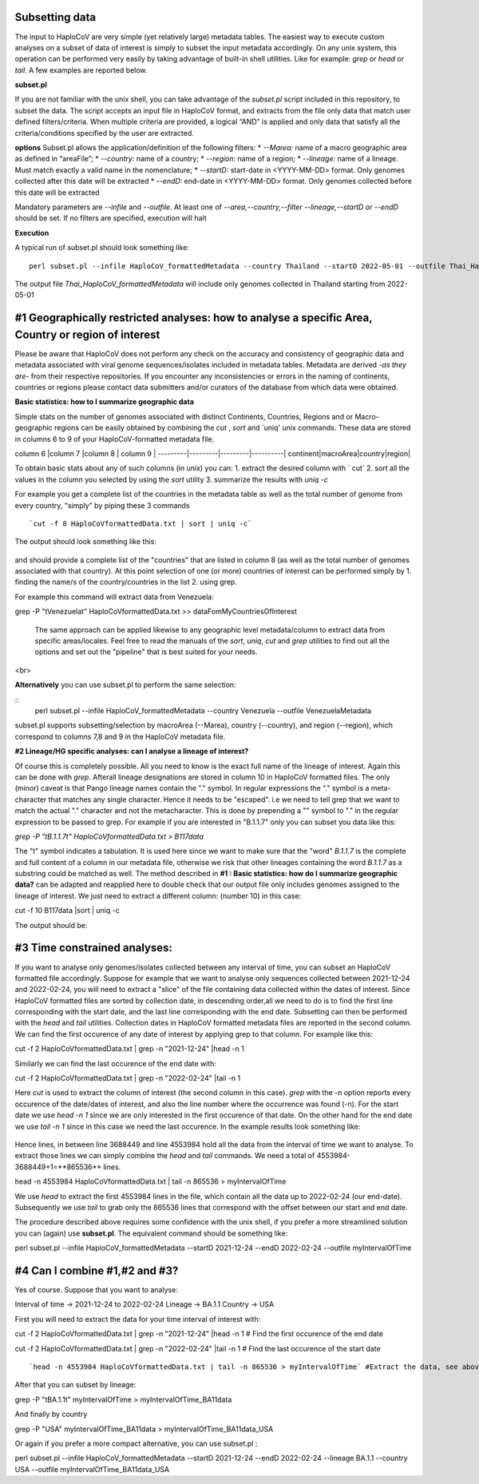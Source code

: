 Subsetting data
===============

The input to HaploCoV are very simple (yet relatively large) metadata tables. The easiest way to execute custom analyses on a subset of data of interest is simply to subset the input metadata accordingly.  On any unix system, this operation can be performed very easily by taking advantage of built-in shell utilities. Like for example: `grep` or `head` or `tail`. 
A few examples are reported below.

**subset.pl**

If you are not familiar with the unix shell, you can take advantage of the *subset.pl* script included in this repository, to subset the data. The script accepts an input file in HaploCoV format, and extracts from the file only data that match user defined filters/criteria. When multiple criteria are provided, a logical “AND” is applied and only data that satisfy all the criteria/conditions specified by the user are extracted.

**options**
Subset.pl allows the application/definition of the following filters:
* *--Marea:* name of a macro geographic area as defined in “areaFile”;
* *--country:*  name of a country;
* *--region:* name of a region;
* *--lineage:* name of a lineage. Must match exactly a valid name in the nomenclature;
* *--startD:* start-date in <YYYY-MM-DD> format. Only genomes collected after this date will be extracted
* *--endD:* end-date in <YYYY-MM-DD> format. Only genomes collected before this date will be extracted

Mandatory parameters are *--infile* and *--outfile*. At least one of  *--area,--country,--filter
--lineage,--startD or --endD* should be set. If no filters are specified, execution will halt

**Execution** 

A typical run of subset.pl should look something like:

::

 perl subset.pl --infile HaploCoV_formattedMetadata --country Thailand --startD 2022-05-01 --outfile Thai_HaploCoV_formattedMetadata
 

The output file *Thai_HaploCoV_formattedMetadata* will include only genomes collected in Thailand starting from 2022-05-01 


 
#1 Geographically restricted analyses: how to analyse a specific Area, Country or region of interest
====================================================================================================

.. warning::
Please be aware that HaploCoV does not perform any check on the accuracy and consistency of geographic data and metadata associated with viral genome sequences/isolates included in metadata tables. Metadata are derived *-as they are-* from their respective repositories. If you encounter any inconsistencies or errors in the naming of continents, countries or regions please contact data submitters and/or curators of the database from which data were obtained.

**Basic statistics: how to I summarize geographic data**

Simple stats on the number of genomes associated with distinct Continents, Countries, Regions and or Macro-geographic regions can be easily obtained by combining the `cut` , `sort` and `uniq' unix commands. 
These data are stored in columns 6 to 9 of your HaploCoV-formatted metadata file.

column 6 |column 7 |column 8 | column 9 |
---------|---------|---------|----------|
continent|macroArea|country|region|

To obtain basic stats about any of such columns (in unix) you can:
1. extract the desired column with ` cut`
2. sort all the values in the column you selected by using the `sort` utility
3. summarize the results with `uniq -c`

For example you get a complete list of the countries in the metadata table as well as the total number of genome from every country, "simply" by piping these 3 commands

::

`cut -f 8 HaploCoVformattedData.txt | sort | uniq -c`

The output should look something like this:


.. figure:: _static/img/Screenshot-countries.png
   :scale: 80%
   :align: center

and should provide a complete list of the "countries" that are listed in column 8 (as well as the total number of genomes associated with that country). At this point selection of one (or more) countries of interest can be performed simply by 
1. finding the name/s of the country/countries in the list
2. using grep.

For example this command will extract data from Venezuela:

::

grep -P "\tVenezuela\t" HaploCoVformattedData.txt >> dataFomMyCountriesOfInterest
 
 The same approach can be applied likewise to any geographic level metadata/column to extract data from specific areas/locales. Feel free to read the manuals of the `sort`, `uniq`, `cut` and `grep` utilities to find out all the options and set out the "pipeline" that is best suited for your needs. 

<br>

**Alternatively** you can use subset.pl to perform the same selection:

:: 
 perl subset.pl --infile HaploCoV_formattedMetadata --country Venezuela --outfile VenezuelaMetadata
 
subset.pl supports subsetting/selection by macroArea (--Marea), country (--country), and region (--region), which correspond to columns 7,8 and 9 in the HaploCoV metadata file.

**#2 Lineage/HG specific analyses: can I analyse a lineage of interest?**

Of course this is completely possible. All you need to know is the exact full name of the lineage of interest. Again this can be done with `grep`. Afterall lineage designations are stored in column 10 in HaploCoV formatted files. The only (minor) caveat is that Pango lineage names contain the "." symbol. In regular expressions the "." symbol is a meta-character that matches any single character. Hence it needs to be "escaped". i.e we need to tell grep that we want to match the actual "." character and not the metacharacter. This is done by prepending a "\" symbol to "." in the regular expression to be passed to grep.
For example if you are interested in "B.1.1.7" only you can subset you data like this:

`grep -P "\tB\.1\.1\.7\t"  HaploCoVformattedData.txt > B117data`

The "\t" symbol indicates a tabulation. It is used here since we want to make sure that the "word" *B.1.1.7* is the complete and full content of a column in our metadata file, otherwise we risk that other lineages containing the word *B.1.1.7* as a substring could be matched as well.
The method described in **#1 :  Basic statistics: how do I summarize geographic data?** can be adapted and reapplied here to double check that our output file only includes genomes assigned to the lineage of interest. We just need to extract a different column: (number 10) in this case:

::

cut -f 10 B117data |sort | uniq -c

The output should be:

.. figure:: _static/img/b117.png
   :scale: 80%
   :align: center


#3 Time constrained analyses: 
=================================

If you want to analyse only genomes/isolates collected between any interval of time, you can subset an HaploCoV formatted file accordingly. 
Suppose for example that we want to analyse only sequences collected between 2021-12-24 and 2022-02-24, you will need to extract a "slice"  of the file containing data collected within the dates of interest. Since HaploCoV formatted files are sorted by collection date, in descending order,all we need to do is to find the first line corresponding with the start date, and the last line corresponding with the end date. Subsetting can then be performed with the `head` and `tail` utilities.
Collection dates in HaploCoV formatted  metadata files are reported in the second column. We can find the first occurence of any date of interest by applying grep to that column.
For example like this:

::

cut -f 2 HaploCoVformattedData.txt | grep -n "2021-12-24" |head -n 1


Similarly we can find the last occurence of the end date with:

::

cut -f 2 HaploCoVformattedData.txt | grep -n "2022-02-24" |tail -n 1

Here `cut` is used to extract the column of interest (the second column in this case).  `grep` with the -n option reports every occurence of the date/dates of interest, and also the line number where the occurrence was found (-n). For the start date we use `head -n 1` since we are only interested in the first occurence of that date. On the other hand for the end date we use `tail -n 1` since in this case we need the last occurence.
In the example results look something like:

.. figure:: _static/img/subsetDates.png
   :scale: 80%
   :align: center

Hence lines, in between line 3688449 and line 4553984 hold all the data from the interval of time we want to analyse.
To extract those lines we can simply combine the `head` and `tail` commands. We need a total of 4553984-3688449+1=**865536** lines.

::

head -n 4553984 HaploCoVformattedData.txt | tail -n 865536 > myIntervalOfTime

We use `head` to extract the first 4553984 lines in the file, which contain all the data up to 2022-02-24 (our end-date). Subsequently we use `tail` to grab only the 865536 lines that correspond with the offset between our start and end date.
 
The procedure described above requires some confidence with the unix shell, if you prefer a more streamlined solution you can (again) use **subset.pl**. The equivalent command should be something like:

::
 
perl subset.pl --infile HaploCoV_formattedMetadata --startD 2021-12-24 --endD 2022-02-24 --outfile myIntervalOfTime


#4 Can I combine #1,#2 and #3?
=============================

Yes of course. Suppose that you want to analyse:

Interval of time -> 2021-12-24 to 2022-02-24
Lineage -> BA.1.1
Country -> USA

First you will need to extract the data for your time interval of interest with:

::

cut -f 2 HaploCoVformattedData.txt | grep -n "2021-12-24" |head -n 1 # Find the first occurence of the end date

::

cut -f 2 HaploCoVformattedData.txt | grep -n "2022-02-24" |tail -n 1 # Find the last occurence of the start date

::

`head -n 4553984 HaploCoVformattedData.txt | tail -n 865536 > myIntervalOfTime` #Extract the data, see above

After that you can subset by lineage:

::

grep -P "\tBA\.1\.1\t" myIntervalOfTime > myIntervalOfTime_BA11data

And finally by country

::

grep -P "USA" myIntervalOfTime_BA11data > myIntervalOfTime_BA11data_USA


Or again if you prefer a more compact alternative, you can use subset.pl :

::
 
perl subset.pl --infile HaploCoV_formattedMetadata --startD 2021-12-24 --endD 2022-02-24 --lineage BA.1.1 --country USA --outfile myIntervalOfTime_BA11data_USA
